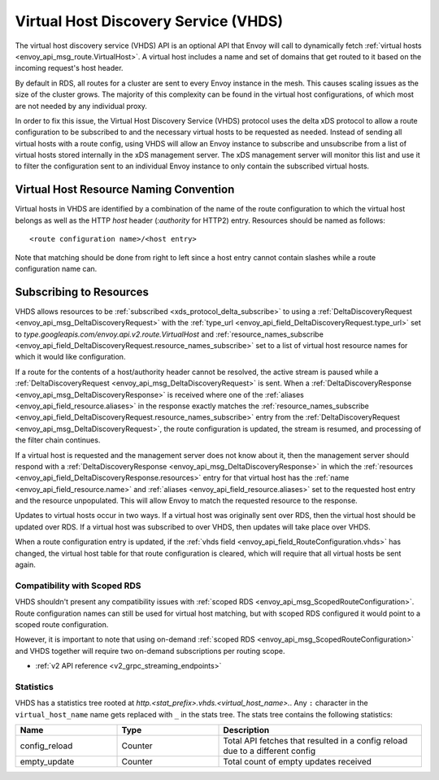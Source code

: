 .. _config_http_conn_man_vhds:

Virtual Host Discovery Service (VHDS)
=====================================

The virtual host discovery service (VHDS) API is an optional API that Envoy will call to
dynamically fetch :ref:`virtual hosts <envoy_api_msg_route.VirtualHost>`. A virtual host includes
a name and set of domains that get routed to it based on the incoming request's host header.

By default in RDS, all routes for a cluster are sent to every Envoy instance in the mesh. This
causes scaling issues as the size of the cluster grows. The majority of this complexity can be
found in the virtual host configurations, of which most are not needed by any individual proxy.

In order to fix this issue, the Virtual Host Discovery Service (VHDS) protocol uses the delta xDS
protocol to allow a route configuration to be subscribed to and the necessary virtual hosts to be
requested as needed. Instead of sending all virtual hosts with a route config, using VHDS will
allow an Envoy instance to subscribe and unsubscribe from a list of virtual hosts stored internally
in the xDS management server. The xDS management server will monitor this list and use it to filter
the configuration sent to an individual Envoy instance to only contain the subscribed virtual hosts.

Virtual Host Resource Naming Convention
^^^^^^^^^^^^^^^^^^^^^^^^^^^^^^^^^^^^^^^
Virtual hosts in VHDS are identified by a combination of the name of the route configuration to
which the virtual host belongs as well as the HTTP *host* header (*:authority* for HTTP2) entry.
Resources should be named as follows::

<route configuration name>/<host entry>

Note that matching should be done from right to left since a host entry cannot contain slashes while
a route configuration name can.

Subscribing to Resources
^^^^^^^^^^^^^^^^^^^^^^^^
VHDS allows resources to be :ref:`subscribed <xds_protocol_delta_subscribe>` to using a
:ref:`DeltaDiscoveryRequest <envoy_api_msg_DeltaDiscoveryRequest>` with the
:ref:`type_url <envoy_api_field_DeltaDiscoveryRequest.type_url>` set to
`type.googleapis.com/envoy.api.v2.route.VirtualHost`
and :ref:`resource_names_subscribe <envoy_api_field_DeltaDiscoveryRequest.resource_names_subscribe>`
set to a list of virtual host resource names for which it would like configuration.

If a route for the contents of a host/authority header cannot be resolved, the active stream is
paused while a
:ref:`DeltaDiscoveryRequest <envoy_api_msg_DeltaDiscoveryRequest>` is sent.
When a :ref:`DeltaDiscoveryResponse <envoy_api_msg_DeltaDiscoveryResponse>` is received where one of
the :ref:`aliases <envoy_api_field_resource.aliases>` in the response exactly matches the
:ref:`resource_names_subscribe <envoy_api_field_DeltaDiscoveryRequest.resource_names_subscribe>`
entry from the :ref:`DeltaDiscoveryRequest <envoy_api_msg_DeltaDiscoveryRequest>`, the route
configuration is updated, the stream is resumed, and processing of the filter chain continues.

If a virtual host is requested and the management server does not know about it, then the management
server should respond with a :ref:`DeltaDiscoveryResponse <envoy_api_msg_DeltaDiscoveryResponse>` in
which the :ref:`resources <envoy_api_field_DeltaDiscoveryResponse.resources>` entry for that virtual
host has the :ref:`name <envoy_api_field_resource.name>` and
:ref:`aliases <envoy_api_field_resource.aliases>` set to the requested host entry and the resource
unpopulated. This will allow Envoy to match the requested resource to the response.

Updates to virtual hosts occur in two ways. If a virtual host was originally sent over RDS, then the
virtual host should be updated over RDS. If a virtual host was subscribed to over VHDS, then updates
will take place over VHDS.

When a route configuration entry is updated, if the 
:ref:`vhds field <envoy_api_field_RouteConfiguration.vhds>` has changed, the virtual host table for
that route configuration is cleared, which will require that all virtual hosts be sent again.

Compatibility with Scoped RDS
-----------------------------

VHDS shouldn't present any compatibility issues with
:ref:`scoped RDS <envoy_api_msg_ScopedRouteConfiguration>`.
Route configuration names can still be used for virtual host matching, but with
scoped RDS configured it would point to a scoped route configuration.

However, it is important to note that using
on-demand :ref:`scoped RDS <envoy_api_msg_ScopedRouteConfiguration>`
and VHDS together will require two on-demand subscriptions per routing scope.


* :ref:`v2 API reference <v2_grpc_streaming_endpoints>`

Statistics
----------

VHDS has a statistics tree rooted at *http.<stat_prefix>.vhds.<virtual_host_name>.*.
Any ``:`` character in the ``virtual_host_name`` name gets replaced with ``_`` in the
stats tree. The stats tree contains the following statistics:

.. csv-table::
  :header: Name, Type, Description
  :widths: 1, 1, 2

  config_reload, Counter, Total API fetches that resulted in a config reload due to a different config
  empty_update, Counter, Total count of empty updates received
